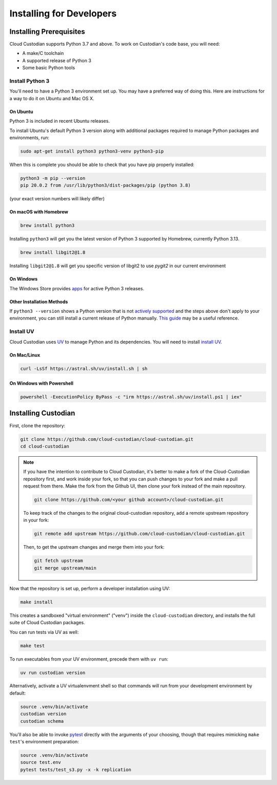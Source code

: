 .. _developer-installing:

Installing for Developers
=========================

Installing Prerequisites
------------------------

Cloud Custodian supports Python 3.7 and above. To work on Custodian's code base, you will need:

* A make/C toolchain
* A supported release of Python 3
* Some basic Python tools


Install Python 3
~~~~~~~~~~~~~~~~

You'll need to have a Python 3 environment set up.
You may have a preferred way of doing this.
Here are instructions for a way to do it on Ubuntu and Mac OS X.

On Ubuntu
*********

Python 3 is included in recent Ubuntu releases.

To install Ubuntu's default Python 3 version along with additional packages required
to manage Python packages and environments, run:

.. code-block:: bash

    sudo apt-get install python3 python3-venv python3-pip

When this is complete you should be able to check that you have pip properly installed:

.. code-block::

    python3 -m pip --version
    pip 20.0.2 from /usr/lib/python3/dist-packages/pip (python 3.8)

(your exact version numbers will likely differ)


On macOS with Homebrew
**********************

.. code-block:: bash

    brew install python3

Installing ``python3`` will get you the latest version of Python 3 supported by Homebrew, currently Python 3.13.

.. code-block:: bash

    brew install libgit2@1.8

Installing ``libgit2@1.8`` will get you specific version of libgit2 to use `pygit2` in our current environment



On Windows
**********

The Windows Store provides `apps <https://www.microsoft.com/en-us/search/shop/apps?q=python&devicetype=pc&category=Developer+tools%5cDevelopment+kits>`_
for active Python 3 releases.


Other Installation Methods
**************************

If ``python3 --version`` shows a Python version that is not
`actively supported <https://devguide.python.org/#status-of-python-branches>`_ and the steps
above don't apply to your environment, you can still install a current release of Python
manually. `This guide <https://realpython.com/installing-python/>`_ may be a useful reference.


Install UV
~~~~~~~~~~~~~~

Cloud Custodian uses `UV <https://docs.astral.sh/uv/>`_ to manage Python and its dependencies. 
You will need to install `install UV <https://docs.astral.sh/uv/getting-started/installation/>`_.

On Mac/Linux
************

.. code-block:: bash

    curl -LsSf https://astral.sh/uv/install.sh | sh

On Windows with Powershell
**************************

.. code-block:: powershell

    powershell -ExecutionPolicy ByPass -c "irm https://astral.sh/uv/install.ps1 | iex"

Installing Custodian
--------------------

First, clone the repository:

.. code-block:: bash

    git clone https://github.com/cloud-custodian/cloud-custodian.git
    cd cloud-custodian

.. note::
    If you have the intention to contribute to Cloud Custodian, it's better to make
    a fork of the Cloud-Custodian repository first, and work inside your fork, so
    that you can push changes to your fork and make a pull request from there. Make
    the fork from the Github UI, then clone your fork instead of the main repository.

    .. code-block:: bash

        git clone https://github.com/<your github account>/cloud-custodian.git

    To keep track of the changes to the original cloud-custodian repository, add a
    remote upstream repository in your fork:

    .. code-block:: bash

        git remote add upstream https://github.com/cloud-custodian/cloud-custodian.git

    Then, to get the upstream changes and merge them into your fork:

    .. code-block:: bash

        git fetch upstream
        git merge upstream/main


Now that the repository is set up, perform a developer installation using UV:

.. code-block:: bash

    make install

This creates a sandboxed "virtual environment" ("venv") inside the ``cloud-custodian``
directory, and installs the full suite of Cloud Custodian packages.

You can run tests via UV as well:

.. code-block:: bash

    make test

To run executables from your UV environment, precede them with ``uv run``:

.. code-block:: bash

   uv run custodian version

Alternatively, activate a UV virtualenvment shell so that commands will run from your
development environment by default:

.. code-block:: bash

    source .venv/bin/activate
    custodian version
    custodian schema

You'll also be able to invoke `pytest <https://docs.pytest.org/en/latest/>`_ directly
with the arguments of your choosing, though that requires mimicking ``make test``'s
environment preparation:

.. code-block:: bash

    source .venv/bin/activate
    source test.env
    pytest tests/test_s3.py -x -k replication
